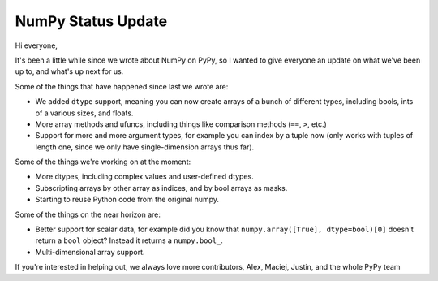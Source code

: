 NumPy Status Update
-------------------

Hi everyone,

It's been a little while since we wrote about NumPy on PyPy, so I wanted to
give everyone an update on what we've been up to, and what's up next for us.

Some of the things that have happened since last we wrote are:

* We added ``dtype`` support, meaning you can now create arrays of a bunch of
  different types, including bools, ints of a various sizes, and floats.
* More array methods and ufuncs, including things like comparison methods
  (``==``, ``>``, etc.)
* Support for more and more argument types, for example you can index by a
  tuple now (only works with tuples of length one, since we only have
  single-dimension arrays thus far).

Some of the things we're working on at the moment:

* More dtypes, including complex values and user-defined dtypes.
* Subscripting arrays by other array as indices, and by bool arrays as masks.
* Starting to reuse Python code from the original numpy.

Some of the things on the near horizon are:

* Better support for scalar data, for example did you know that
  ``numpy.array([True], dtype=bool)[0]`` doesn't return a ``bool`` object?
  Instead it returns a ``numpy.bool_``.
* Multi-dimensional array support.

If you're interested in helping out, we always love more contributors,
Alex, Maciej, Justin, and the whole PyPy team

